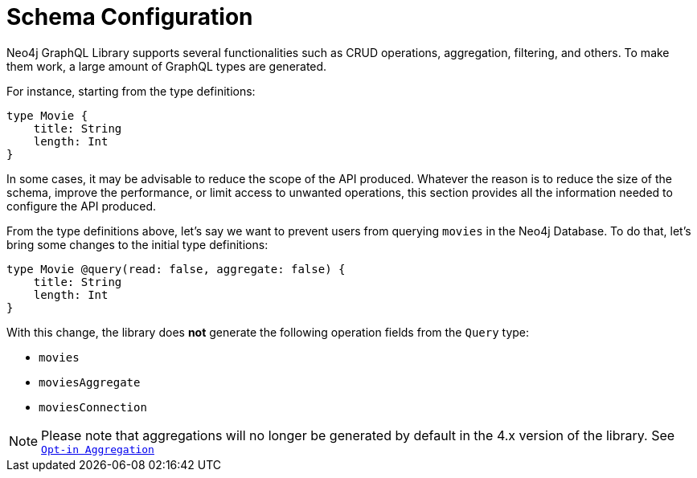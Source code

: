 [[type-definitions-schema-configuration]]
= Schema Configuration

Neo4j GraphQL Library supports several functionalities such as CRUD operations, aggregation, filtering, and others.
To make them work, a large amount of GraphQL types are generated.

For instance, starting from the type definitions:

[source, graphql, indent=0]
----
type Movie { 
    title: String
    length: Int
} 
----

In some cases, it may be advisable to reduce the scope of the API produced. Whatever the reason is to reduce the size of the schema, improve the performance, or limit access to unwanted operations, this section provides all the information needed to configure the API produced.

From the type definitions above, let's say we want to prevent users from querying `movies` in the Neo4j Database. To do that, let's bring some changes to the initial type definitions:

[source, graphql, indent=0]
----
type Movie @query(read: false, aggregate: false) { 
    title: String
    length: Int
} 
----

With this change, the library does **not** generate the following operation fields from the `Query` type:

* `movies`
* `moviesAggregate`
* `moviesConnection`

NOTE: Please note that aggregations will no longer be generated by default in the 4.x version of the library. See xref::guides/v4-migration/index.adoc#opt-in-aggregation[`Opt-in Aggregation`]
